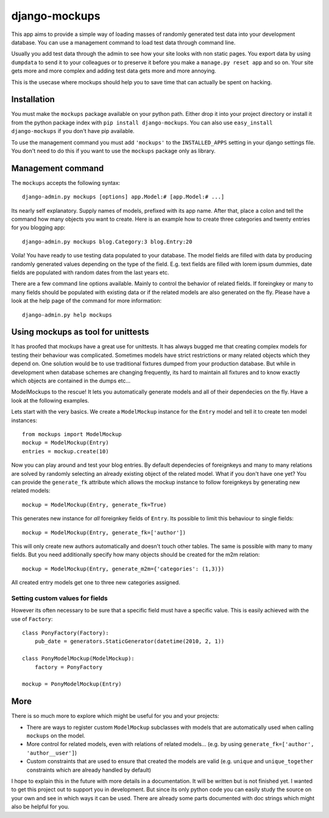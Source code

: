 ==============
django-mockups
==============

This app aims to provide a simple way of loading masses of randomly generated
test data into your development database. You can use a management command to
load test data through command line.

Usually you add test data through the admin to see how your site looks with non
static pages. You export data by using ``dumpdata`` to send it to your
colleagues or to preserve it before you make a ``manage.py reset app`` and so
on. Your site gets more and more complex and adding test data gets more and
more annoying.

This is the usecase where mockups should help you to save time that can
actually be spent on hacking.


Installation
============

You must make the ``mockups`` package available on your python path.  Either
drop it into your project directory or install it from the python package index
with ``pip install django-mockups``. You can also use ``easy_install
django-mockups`` if you don't have pip available.

To use the management command you must add ``'mockups'`` to the
``INSTALLED_APPS`` setting in your django settings file. You don't need to do
this if you want to use the ``mockups`` package only as library.


Management command
==================

The ``mockups`` accepts the following syntax::

    django-admin.py mockups [options] app.Model:# [app.Model:# ...]

Its nearly self explanatory. Supply names of models, prefixed with its app
name. After that, place a colon and tell the command how many objects you want
to create. Here is an example how to create three categories and twenty
entries for you blogging app::

    django-admin.py mockups blog.Category:3 blog.Entry:20

Voila! You have ready to use testing data populated to your database. The
model fields are filled with data by producing randomly generated values
depending on the type of the field. E.g. text fields are filled with lorem
ipsum dummies, date fields are populated with random dates from the last
years etc.

There are a few command line options available. Mainly to control the
behavior of related fields. If foreingkey or many to many fields should be
populated with existing data or if the related models are also generated on
the fly. Please have a look at the help page of the command for more
information::

    django-admin.py help mockups


Using mockups as tool for unittests
========================================

It has proofed that mockups have a great use for unittests. It has always
bugged me that creating complex models for testing their behaviour was
complicated. Sometimes models have strict restrictions or many related objects
which they depend on. One solution would be to use traditional fixtures
dumped from your production database. But while in development when database
schemes are changing frequently, its hard to maintain all fixtures and to know
exactly which objects are contained in the dumps etc...

ModelMockups to the rescue! It lets you automatically generate models and all
of their dependecies on the fly. Have a look at the following examples.

Lets start with the very basics. We create a ``ModelMockup`` instance for the
``Entry`` model and tell it to create ten model instances::

    from mockups import ModelMockup
    mockup = ModelMockup(Entry)
    entries = mockup.create(10)

Now you can play around and test your blog entries. By default dependecies of
foreignkeys and many to many relations are solved by randomly selecting an
already existing object of the related model. What if you don't have one yet?
You can provide the ``generate_fk`` attribute which allows the mockup
instance to follow foreignkeys by generating new related models::

    mockup = ModelMockup(Entry, generate_fk=True)

This generates new instance for *all* foreignkey fields of ``Entry``. Its
possible to limit this behaviour to single fields::

    mockup = ModelMockup(Entry, generate_fk=['author'])

This will only create new authors automatically and doesn't touch other
tables. The same is possible with many to many fields. But you need
additionally specify how many objects should be created for the m2m relation::

    mockup = ModelMockup(Entry, generate_m2m={'categories': (1,3)})

All created entry models get one to three new categories assigned.

Setting custom values for fields
--------------------------------

However its often necessary to be sure that a specific field must have a
specific value. This is easily achieved with the use of ``Factory``::

    class PonyFactory(Factory):
        pub_date = generators.StaticGenerator(datetime(2010, 2, 1))

    class PonyModelMockup(ModelMockup):
        factory = PonyFactory 

    mockup = PonyModelMockup(Entry)


More
====

There is so much more to explore which might be useful for you and your
projects:

* There are ways to register custom ``ModelMockup`` subclasses with models
  that are automatically used when calling ``mockups`` on the model.
* More control for related models, even with relations of related models...
  (e.g. by using ``generate_fk=['author', 'author__user']``)
* Custom constraints that are used to ensure that created the models are
  valid (e.g. ``unique`` and ``unique_together`` constraints which are
  already handled by default)

I hope to explain this in the future with more details in a documentation. It
will be written but is not finished yet. I wanted to get this project out to
support you in development. But since its only python code you can easily study
the source on your own and see in which ways it can be used. There are already
some parts documented with doc strings which might also be helpful for you.

